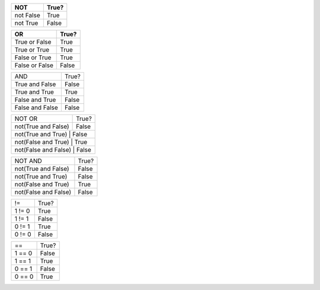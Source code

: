 +------------+------------+
|NOT         | True?      |
+============+============+
| not False  | True       | 
+------------+------------+
| not True   | False      | 
+------------+------------+

+---------------+------------+
|OR             | True?      |
+===============+============+
| True or False | True       | 
+---------------+------------+
| True or True  | True       | 
+---------------+------------+
| False or True | True       |
+---------------+------------+
| False or False| False      |
+---------------+------------+

+---------------+------------+
| AND           | True?      |
+---------------+------------+
|True and False | False      |
+---------------+------------+
|True and True  | True       |
+---------------+------------+
|False and True | False      |
+---------------+------------+
|False and False| False      |
+---------------+------------+

+----------------------+------------+
| NOT OR               | True?      |
+----------------------+------------+
| not(True and False)  | False      |
+----------------------+------------+
| not(True and True)    | False     |
+----------------------+------------+
| not(False and True)   | True      |
+----------------------+------------+
| not(False and False)  | False     |
+---------------------+-------------+

+-----------------------+-----------+
| NOT AND               | True?     |
+-----------------------+-----------+
| not(True and False)   | False     |
+-----------------------+-----------+
| not(True and True)    | False     |
+-----------------------+-----------+
| not(False and True)   | True      |
+-----------------------+-----------+
| not(False and False)  | False     |
+-----------------------+-----------+

+----------+-------+
| !=       | True? |
+----------+-------+
| 1 != 0   | True  |
+----------+-------+
| 1 != 1   | False |
+----------+-------+
| 0 != 1   | True  |
+----------+-------+
| 0 != 0   | False |
+----------+-------+

+----------+-------+
|   ==     | True? |
+----------+-------+
| 1 == 0   | False |
+----------+-------+
| 1 == 1   | True  |
+----------+-------+
| 0 == 1   | False |
+----------+-------+
| 0 == 0   | True  |
+----------+-------+
